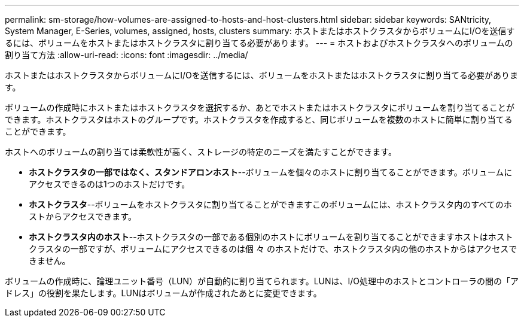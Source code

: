 ---
permalink: sm-storage/how-volumes-are-assigned-to-hosts-and-host-clusters.html 
sidebar: sidebar 
keywords: SANtricity, System Manager, E-Series, volumes, assigned, hosts, clusters 
summary: ホストまたはホストクラスタからボリュームにI/Oを送信するには、ボリュームをホストまたはホストクラスタに割り当てる必要があります。 
---
= ホストおよびホストクラスタへのボリュームの割り当て方法
:allow-uri-read: 
:icons: font
:imagesdir: ../media/


[role="lead"]
ホストまたはホストクラスタからボリュームにI/Oを送信するには、ボリュームをホストまたはホストクラスタに割り当てる必要があります。

ボリュームの作成時にホストまたはホストクラスタを選択するか、あとでホストまたはホストクラスタにボリュームを割り当てることができます。ホストクラスタはホストのグループです。ホストクラスタを作成すると、同じボリュームを複数のホストに簡単に割り当てることができます。

ホストへのボリュームの割り当ては柔軟性が高く、ストレージの特定のニーズを満たすことができます。

* *ホストクラスタの一部ではなく、スタンドアロンホスト*--ボリュームを個々のホストに割り当てることができます。ボリュームにアクセスできるのは1つのホストだけです。
* *ホストクラスタ*--ボリュームをホストクラスタに割り当てることができますこのボリュームには、ホストクラスタ内のすべてのホストからアクセスできます。
* *ホストクラスタ内のホスト*--ホストクラスタの一部である個別のホストにボリュームを割り当てることができますホストはホストクラスタの一部ですが、ボリュームにアクセスできるのは個 々 のホストだけで、ホストクラスタ内の他のホストからはアクセスできません。


ボリュームの作成時に、論理ユニット番号（LUN）が自動的に割り当てられます。LUNは、I/O処理中のホストとコントローラの間の「アドレス」の役割を果たします。LUNはボリュームが作成されたあとに変更できます。
